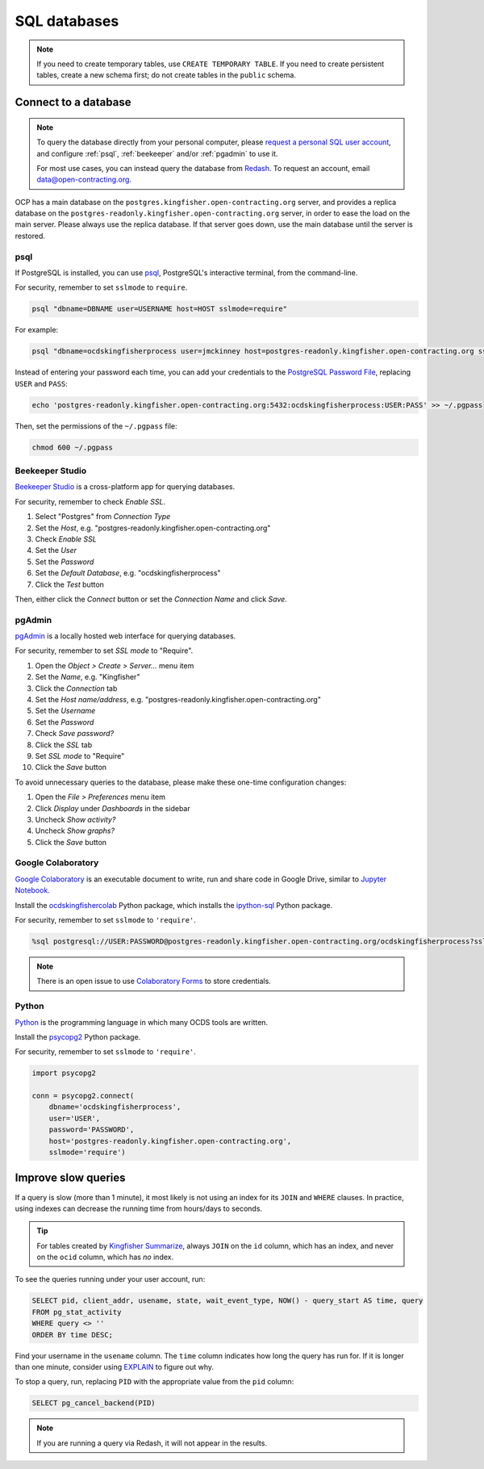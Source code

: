 SQL databases
=============

.. note::

   If you need to create temporary tables, use ``CREATE TEMPORARY TABLE``. If you need to create persistent tables, create a new schema first; do not create tables in the ``public`` schema.

Connect to a database
---------------------

.. note::

   To query the database directly from your personal computer, please `request a personal SQL user account <https://github.com/open-contracting/deploy/issues/new/choose>`__, and configure :ref:`psql`, :ref:`beekeeper` and/or :ref:`pgadmin` to use it.

   For most use cases, you can instead query the database from `Redash <https://redash.open-contracting.org>`__. To request an account, email data@open-contracting.org.

OCP has a main database on the ``postgres.kingfisher.open-contracting.org`` server, and provides a replica database on the ``postgres-readonly.kingfisher.open-contracting.org`` server, in order to ease the load on the main server. Please always use the replica database. If that server goes down, use the main database until the server is restored.

.. _psql:

psql
~~~~

If PostgreSQL is installed, you can use `psql <https://www.postgresql.org/docs/11/app-psql.html>`__, PostgreSQL's interactive terminal, from the command-line.

For security, remember to set ``sslmode`` to ``require``.

.. code-block:: bash

   psql "dbname=DBNAME user=USERNAME host=HOST sslmode=require"

For example:

.. code-block:: bash

   psql "dbname=ocdskingfisherprocess user=jmckinney host=postgres-readonly.kingfisher.open-contracting.org sslmode=require"

Instead of entering your password each time, you can add your credentials to the `PostgreSQL Password File <https://www.postgresql.org/docs/11/libpq-pgpass.html>`__, replacing ``USER`` and ``PASS``:

.. code-block:: bash

   echo 'postgres-readonly.kingfisher.open-contracting.org:5432:ocdskingfisherprocess:USER:PASS' >> ~/.pgpass

Then, set the permissions of the ``~/.pgpass`` file:

.. code-block:: bash

   chmod 600 ~/.pgpass

.. _beekeeper:

Beekeeper Studio
~~~~~~~~~~~~~~~~

`Beekeeper Studio <https://www.beekeeperstudio.io>`__ is a cross-platform app for querying databases.

For security, remember to check *Enable SSL*.

#. Select "Postgres" from *Connection Type*
#. Set the *Host*, e.g. "postgres-readonly.kingfisher.open-contracting.org"
#. Check *Enable SSL*
#. Set the *User*
#. Set the *Password*
#. Set the *Default Database*, e.g. "ocdskingfisherprocess"
#. Click the *Test* button

Then, either click the *Connect* button or set the *Connection Name* and click *Save*.

.. _pgadmin:

pgAdmin
~~~~~~~

`pgAdmin <https://www.pgadmin.org>`__ is a locally hosted web interface for querying databases.

For security, remember to set *SSL mode* to "Require".

#. Open the *Object > Create > Server...* menu item
#. Set the *Name*, e.g. "Kingfisher"
#. Click the *Connection* tab
#. Set the *Host name/address*, e.g. "postgres-readonly.kingfisher.open-contracting.org"
#. Set the *Username*
#. Set the *Password*
#. Check *Save password?*
#. Click the *SSL* tab
#. Set *SSL mode* to "Require"
#. Click the *Save* button

To avoid unnecessary queries to the database, please make these one-time configuration changes:

#. Open the *File > Preferences* menu item
#. Click *Display* under *Dashboards* in the sidebar
#. Uncheck *Show activity?*
#. Uncheck *Show graphs?*
#. Click the *Save* button

Google Colaboratory
~~~~~~~~~~~~~~~~~~~

`Google Colaboratory <https://colab.research.google.com/notebooks/welcome.ipynb>`__ is an executable document to write, run and share code in Google Drive, similar to `Jupyter Notebook <https://jupyter.org>`__.

Install the `ocdskingfishercolab <https://pypi.org/project/ocdskingfishercolab/>`__ Python package, which installs the `ipython-sql <https://pypi.org/project/ipython-sql/>`__ Python package.

For security, remember to set ``sslmode`` to ``'require'``.

.. code-block:: none

   %sql postgresql://USER:PASSWORD@postgres-readonly.kingfisher.open-contracting.org/ocdskingfisherprocess?sslmode=require

.. note::

   There is an open issue to use `Colaboratory Forms <https://colab.research.google.com/notebooks/forms.ipynb>`__ to store credentials.

Python
~~~~~~

`Python <https://www.python.org>`__ is the programming language in which many OCDS tools are written.

Install the `psycopg2 <https://pypi.org/project/psycopg2/>`__ Python package.

For security, remember to set ``sslmode`` to ``'require'``.

.. code-block:: python

   import psycopg2

   conn = psycopg2.connect(
       dbname='ocdskingfisherprocess',
       user='USER',
       password='PASSWORD',
       host='postgres-readonly.kingfisher.open-contracting.org',
       sslmode='require')

Improve slow queries
--------------------

If a query is slow (more than 1 minute), it most likely is not using an index for its ``JOIN`` and ``WHERE`` clauses. In practice, using indexes can decrease the running time from hours/days to seconds.

.. tip::

   For tables created by `Kingfisher Summarize <https://kingfisher-summarize.readthedocs.io/en/latest/database.html#how-tables-are-related>`__, always ``JOIN`` on the ``id`` column, which has an index, and never on the ``ocid`` column, which has *no* index.

To see the queries running under your user account, run:

.. code-block:: sql

   SELECT pid, client_addr, usename, state, wait_event_type, NOW() - query_start AS time, query
   FROM pg_stat_activity
   WHERE query <> ''
   ORDER BY time DESC;

Find your username in the ``usename`` column. The ``time`` column indicates how long the query has run for. If it is longer than one minute, consider using `EXPLAIN <https://wiki.postgresql.org/wiki/Using_EXPLAIN>`__ to figure out why.

To stop a query, run, replacing ``PID`` with the appropriate value from the ``pid`` column:

.. code-block:: sql

   SELECT pg_cancel_backend(PID)

.. note::

   If you are running a query via Redash, it will not appear in the results.
